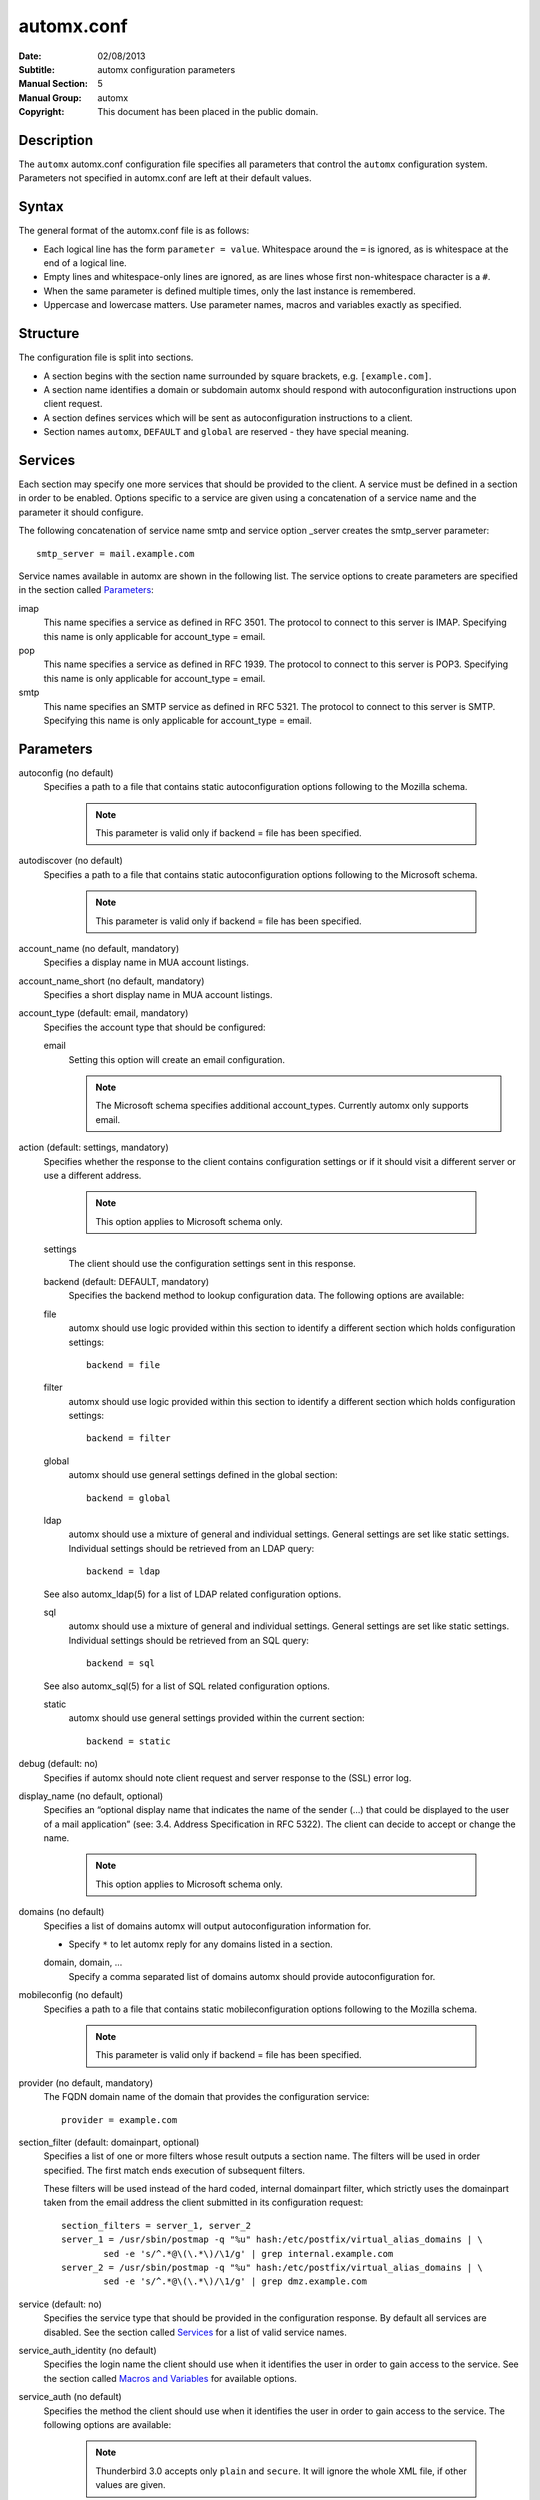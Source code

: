 =============
 automx.conf
=============

:Date: 02/08/2013
:Subtitle: automx configuration parameters
:Manual Section: 5
:Manual Group: automx
:Copyright: This document has been placed in the public domain.

Description
'''''''''''

The ``automx`` automx.conf configuration file specifies all parameters that control
the ``automx`` configuration system. Parameters not specified in automx.conf are
left at their default values.


Syntax
''''''

The general format of the automx.conf file is as follows:

- Each logical line has the form ``parameter = value``. Whitespace around the ``=`` is ignored, as is whitespace at the end of a logical line.
- Empty lines and whitespace-only lines are ignored, as are lines whose first non-whitespace character is a ``#``.
- When the same parameter is defined multiple times, only the last instance is remembered.
- Uppercase and lowercase matters. Use parameter names, macros and variables exactly as specified.

Structure
'''''''''

The configuration file is split into sections.

- A section begins with the section name surrounded by square brackets, e.g. ``[example.com]``.
- A section name identifies a domain or subdomain automx should respond with autoconfiguration instructions upon client request.
- A section defines services which will be sent as autoconfiguration instructions to a client.
- Section names ``automx``, ``DEFAULT`` and ``global`` are reserved - they have special meaning.

Services
''''''''

Each section may specify one more services that should be provided to the
client. A service must be defined in a section in order to be enabled. Options
specific to a service are given using a concatenation of a service name and the
parameter it should configure.

The following concatenation of service name smtp and service option _server
creates the smtp_server parameter::

	smtp_server = mail.example.com

Service names available in automx are shown in the following list. The service
options to create parameters are specified in the section called Parameters_:

imap
	This name specifies a service as defined in RFC 3501. The protocol to
	connect to this server is IMAP. Specifying this name is only applicable
	for account_type = email.

pop
	This name specifies a service as defined in RFC 1939. The protocol to
	connect to this server is POP3. Specifying this name is only applicable
	for account_type = email.

smtp
	This name specifies an SMTP service as defined in RFC 5321. The
	protocol to connect to this server is SMTP. Specifying this name is
	only applicable for account_type = email.

Parameters
''''''''''

autoconfig (no default)
	Specifies a path to a file that contains static autoconfiguration
	options following to the Mozilla schema.

		.. NOTE:: 

			This parameter is valid only if backend = file has been specified.

autodiscover (no default)
	Specifies a path to a file that contains static autoconfiguration
	options following to the Microsoft schema.

		.. NOTE::

			This parameter is valid only if backend = file has been specified.

account_name (no default, mandatory)
	Specifies a display name in MUA account listings.

account_name_short (no default, mandatory)
	Specifies a short display name in MUA account listings.

account_type (default: email, mandatory)
	Specifies the account type that should be configured:

	email
		Setting this option will create an email configuration.

		.. NOTE::

			The Microsoft schema specifies additional account_types. Currently automx only supports email.

action (default: settings, mandatory)
	Specifies whether the response to the client contains configuration
	settings or if it should visit a different server or use a different
	address.

		.. NOTE::

			This option applies to Microsoft schema only.

	settings
		The client should use the configuration settings sent in this
		response.

	backend (default: DEFAULT, mandatory)
		Specifies the backend method to lookup configuration data. The
		following options are available:

	file
		automx should use logic provided within this section to
                identify a different section which holds configuration
                settings::

			backend = file

        filter
                automx should use logic provided within this section to
                identify a different section which holds configuration
                settings::

			backend = filter

        global
                automx should use general settings defined in the global
                section::

			backend = global

        ldap
                automx should use a mixture of general and individual
                settings. General settings are set like static settings.
                Individual settings should be retrieved from an LDAP
                query::

			backend = ldap

        See also automx_ldap(5) for a list of LDAP related configuration options.

        sql
                automx should use a mixture of general and individual
                settings. General settings are set like static settings.
                Individual settings should be retrieved from an SQL query::

			backend = sql

        See also automx_sql(5) for a list of SQL related configuration options.

        static
                automx should use general settings provided within the
                current section::

                        backend = static

debug (default: no)
	Specifies if automx should note client request and server response to
	the (SSL) error log.

display_name (no default, optional)
	Specifies an “optional display name that indicates the name of the
	sender (...) that could be displayed to the user of a mail application”
	(see: 3.4. Address Specification in RFC 5322). The client can decide to
	accept or change the name.

		.. NOTE::

			This option applies to Microsoft schema only.

domains (no default)
	Specifies a list of domains automx will output autoconfiguration
	information for.

	*
		Specify ``*`` to let automx reply for any domains listed in a
                section.

        domain, domain, ...
                Specify a comma separated list of domains automx should
                provide autoconfiguration for.

mobileconfig (no default)
	Specifies a path to a file that contains static mobileconfiguration
	options following to the Mozilla schema.

		.. NOTE:: 

			This parameter is valid only if backend = file has been specified.

provider (no default, mandatory)
	The FQDN domain name of the domain that provides the configuration
	service::

			provider = example.com

section_filter (default: domainpart, optional)
	Specifies a list of one or more filters whose result outputs a section
	name. The filters will be used in order specified. The first match ends
	execution of subsequent filters.

	These filters will be used instead of the hard coded, internal
	domainpart filter, which strictly uses the domainpart taken from the
	email address the client submitted in its configuration request::

		section_filters = server_1, server_2
		server_1 = /usr/sbin/postmap -q "%u" hash:/etc/postfix/virtual_alias_domains | \
			sed -e 's/^.*@\(\.*\)/\1/g' | grep internal.example.com
		server_2 = /usr/sbin/postmap -q "%u" hash:/etc/postfix/virtual_alias_domains | \
			sed -e 's/^.*@\(\.*\)/\1/g' | grep dmz.example.com

service (default: no)
	Specifies the service type that should be provided in the configuration
	response. By default all services are disabled. See the section called
	Services_ for a list of valid service names.

service_auth_identity (no default)
	Specifies the login name the client should use when it identifies the
	user in order to gain access to the service. See the section called
	`Macros and Variables`_ for available options.

service_auth (no default)
	Specifies the method the client should use when it identifies the user
	in order to gain access to the service. The following options are
	available:

		.. NOTE::

			Thunderbird 3.0 accepts only ``plain`` and ``secure``. It will ignore the whole XML file, if other values are given.

	plaintext
		The client should use the SASL mechanisms PLAIN or LOGIN
                to identify the user.

        encrypted
                The client should use the SASL mechanisms CRAM-MD5 or
                DIGEST-MD5 to identify the user.

        ntlm
                The client should use the SASL NTLM mechanism to identify
                the user.

        gssapi
                The client should use the SASL GSSAPI mechanism to
                identify the user.

        client-ip-address
                The client will not send identification data. Instead the
                server should recognize the user based on the clients IP
                address.

        tls-client-cert
                The client should send a TLS client certificate when the
                server requests one.

        smtp-after-pop
                The client should authenticate using POP first, and then
                start sending messages over SMTP later.

        none
                The client should not send any identification data.

service_port (no default)
	Specifies port number on which the service is offered. Typical,
	standardized port numbers are:

service_server (no default)
	Specifies the IP address or hostname on which the service is offered.

service_encryption (no default)
	Specifies whether the client should use a plaintext or an encrypted
	transport layer for client-server communication. The following options
	are available:

        auto
                The client should try to start with starttls, proceed with
                ssl and settle with none, if only that is available.

		.. NOTE::

			This feature is not available in clients following the Mozilla schema. For these clients automx will always output none as encryption level.

        none
                The client should use an unencrypted transport layer.

        ssl
                The client should use an SSL3 or TLS1 encrypted transport
                layer from the start.

		.. NOTE::

			This option is typical for smtps, pop3s and imaps services and usually requires a dedicated port on the server for SSL encryption only.

        starttls
                The client should begin communication on an unencrypted
                port and then upgrade the communication to TLS via the
                STARTTLS command.

                .. NOTE::

			This option is typical for smtp, pop3 and imap services.

smtp_author (default: %s)
	Specifies the envelope sender address used when the client sends a
	message. See the section called `Macros and Variables`_ for available
	options.

	.. NOTE::

		This parameter is experimental. The feature is available for
		Microsoft clients only. For a definition of “author” see also
		RFC 5598, Section 2.1 User Actors.

smtp_default (no default)
	Specifies if this service should be used globally for all outgoing
	messages from all accounts.

	.. NOTE::

		This feature is available to clients following the Mozilla schema only.

sign_mobileconfig (default: no)
        Specifies whether configuration files for iOS and MacOS should be sent
        signed or not. By default signing is disabled.

sign_cert (no default)
        Specifies the path to the cert used to sign configuration files for iOS
        and MacOS. The file must contain all certificates - certificate and all
        intermediate certificates concatenated.

sign_key (no default)
        Specifies the path to the key used to sign configuration files for iOS
        and MacOS.


Macros and Variables
''''''''''''''''''''

The following macros and variables can be used within automx to build service
configuration.

%%
	This is replaced by a literal ``%`` character.

%d
	When the input key is an address of the form localpart@domainpart, this
	macro will be replaced by the (RFC 2253) quoted domain part of the
	address.

%s
	When the input key is an address of the form localpart@domainpart, this
	macro will be replaced by this (RFC 2253) quoted mail address.

${varname}
	The value of ${varname}, retrieved from an LDAP or SQL query, will be
	used.

%u
	When the input key is an address of the form localpart@domainpart, this
	macro will be replaced by the (RFC 2253) quoted local part of the
	address.

Authors
'''''''

Christian Roessner <cr@sys4.de>
        Wrote the program.

Patrick Ben Koetter <p@sys4.de>
        Wrote the documentation.

See also
''''''''

`automx(8)`_, `automx.conf(5)`_, `automx_ldap(5)`_, `automx_script(5)`_, `automx_sql(5)`_, `automx-test(1)`_

.. _automx(8): automx.8.html
.. _automx.conf(5): automx.conf.5.html
.. _automx_ldap(5): automx_ldap.5.html
.. _automx_sql(5): automx_sql.5.html
.. _automx_script(5): automx_script.5.html
.. _automx-test(1): automx-test.1.html


